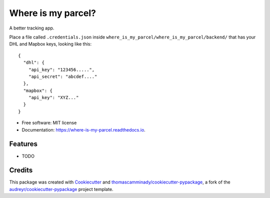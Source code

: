 ===================
Where is my parcel?
===================


.. image:: https://img.shields.io/pypi/v/where_is_my_parcel.svg
        :target: https://pypi.python.org/pypi/where_is_my_parcel

.. image:: https://img.shields.io/travis/thomascamminady/where_is_my_parcel.svg
        :target: https://travis-ci.com/thomascamminady/where_is_my_parcel

.. image:: https://readthedocs.org/projects/where-is-my-parcel/badge/?version=latest
        :target: https://where-is-my-parcel.readthedocs.io/en/latest/?version=latest
        :alt: Documentation Status




A better tracking app.


Place a file called ``.credentials.json`` inside ``where_is_my_parcel/where_is_my_parcel/backend/`` that has your DHL and Mapbox keys, looking like this::

    {
      "dhl": {
        "api_key": "123456.....",
        "api_secret": "abcdef...."
      },
      "mapbox": {
        "api_key": "XYZ..."
      }    
    }




* Free software: MIT license
* Documentation: https://where-is-my-parcel.readthedocs.io.


Features
--------

* TODO

Credits
-------

This package was created with Cookiecutter_ and `thomascamminady/cookiecutter-pypackage`_, a fork of the `audreyr/cookiecutter-pypackage`_ project template.

.. _Cookiecutter: https://github.com/audreyr/cookiecutter
.. _`thomascamminady/cookiecutter-pypackage`: https://github.com/thomascamminady/cookiecutter-pypackage
.. _`audreyr/cookiecutter-pypackage`: https://github.com/audreyr/cookiecutter-pypackage
